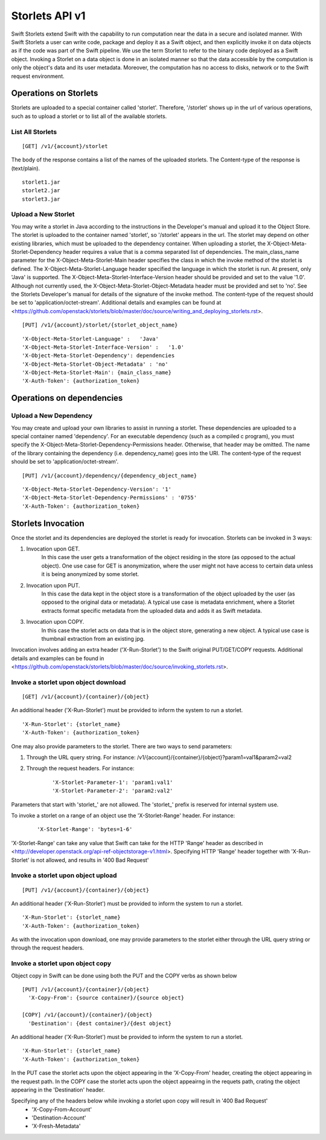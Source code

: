 ===============
Storlets API v1
===============


Swift Storlets extend Swift with the capability to run computation near the data
in a secure and isolated manner.
With Swift Storlets a user can write code, package and deploy it as a Swift object,
and then explicitly invoke it on data objects as if the code was part of the Swift pipeline.
We use the term Storlet to refer to the binary code deployed as a Swift object.
Invoking a Storlet on a data object is done in an isolated manner so that the data
accessible by the computation is only the object's data and its user metadata.
Moreover, the computation has no access to disks, network or to the Swift request environment.

Operations on Storlets
======================

Storlets are uploaded to a special container called 'storlet'.
Therefore, '/storlet' shows up in the url of various operations,
such as to upload a storlet or to list all of the available storlets.

List All Storlets
-----------------

::

 [GET] /v1/{account}/storlet

The body of the response contains a list of the names of the uploaded storlets.
The Content-type of the response is (text/plain).

::

            storlet1.jar
            storlet2.jar
            storlet3.jar


Upload a New Storlet
--------------------

You may write a storlet in Java according to the instructions in the Developer's manual and upload it to the Object Store.
The storlet is uploaded to the container named 'storlet', so '/storlet' appears in the url.
The storlet may depend on other existing libraries, which must be uploaded to the dependency container.
When uploading a storlet,
the X-Object-Meta-Storlet-Dependency header requires a value that is a comma separated list of dependencies.
The main_class_name parameter for the X-Object-Meta-Storlet-Main header specifies the class in which the invoke 
method of the storlet is defined.
The X-Object-Meta-Storlet-Language header specified the language in which the storlet is run.
At present, only 'Java' is supported.
The X-Object-Meta-Storlet-Interface-Version header should be provided and set to the value '1.0'.
Although not currently used, the X-Object-Meta-Storlet-Object-Metadata header must be provided and set to 'no'.
See the Storlets Developer's manual for details of the signature of the invoke method.
The content-type of the request should be set to 'application/octet-stream'.
Additional details and examples can be found at <https://github.com/openstack/storlets/blob/master/doc/source/writing_and_deploying_storlets.rst>.

::

 [PUT] /v1/{account}/storlet/{storlet_object_name}

::

    'X-Object-Meta-Storlet-Language' :   'Java'
    'X-Object-Meta-Storlet-Interface-Version' :   '1.0'
    'X-Object-Meta-Storlet-Dependency': dependencies
    'X-Object-Meta-Storlet-Object-Metadata' : 'no'
    'X-Object-Meta-Storlet-Main': {main_class_name}
    'X-Auth-Token': {authorization_token}




Operations on dependencies
==========================

Upload a New Dependency
-----------------------

You may create and upload your own libraries to assist in running a storlet.
These dependencies are uploaded to a special container named 'dependency'.
For an executable dependency (such as a compiled c program),
you must specify the X-Object-Meta-Storlet-Dependency-Permissions header.
Otherwise, that header may be omitted.
The name of the library containing the dependency (i.e. dependency_name) goes into the URI.
The content-type of the request should be set to 'application/octet-stream'.

::

 [PUT] /v1/{account}/dependency/{dependency_object_name}

::
    
    'X-Object-Meta-Storlet-Dependency-Version': '1'
    'X-Object-Meta-Storlet-Dependency-Permissions' : '0755'
    'X-Auth-Token': {authorization_token}



Storlets Invocation
===================

Once the storlet and its dependencies are deployed the storlet is ready for invocation.
Storlets can be invoked in 3 ways:

#. Invocation upon GET.
	In this case the user gets a transformation of the object residing in the store (as opposed to the actual object).
	One use case for GET is anonymization, where the user might not have access to certain data unless it is
	being anonymized by some storlet.
	
#. Invocation upon PUT.
	In this case the data kept in the object store is a transformation of the object uploaded by the user
	(as opposed to the original data or metadata).
	A typical use case is metadata enrichment, where a Storlet extracts format specific metadata from the uploaded data
	and adds it as Swift metadata.

#. Invocation upon COPY.
        In this case the storlet acts on data that is in the object store, generating a new object. A typical use case is
        thumbnail extraction from an existing jpg.

Invocation involves adding an extra header ('X-Run-Storlet') to the Swift original PUT/GET/COPY requests.
Additional details and examples can be found in <https://github.com/openstack/storlets/blob/master/doc/source/invoking_storlets.rst>.

Invoke a storlet upon object download
-------------------------------------

::

 [GET] /v1/{account}/{container}/{object}

An additional header ('X-Run-Storlet') must be provided to inform the system to run a storlet.

::

    'X-Run-Storlet': {storlet_name}
    'X-Auth-Token': {authorization_token}

One may also provide parameters to the storlet. There are two ways to send parameters:

#. Through the URL query string. For instance: /v1/{account}/{container}/{object}?param1=val1&param2=val2

#. Through the request headers. For instance:

    ::

        'X-Storlet-Parameter-1': 'param1:val1'
        'X-Storlet-Parameter-2': 'param2:val2'

Parameters that start with 'storlet\_' are not allowed. The 'storlet\_' prefix is reserved for internal system use.

To invoke a storlet on a range of an object use the 'X-Storlet-Range' header. For instance:

    ::

        'X-Storlet-Range': 'bytes=1-6'

'X-Storlet-Range' can take any value that Swift can take for the HTTP 'Range' header as described in <http://developer.openstack.org/api-ref-objectstorage-v1.html>.
Specifying HTTP 'Range' header together with 'X-Run-Storlet' is not allowed, and results in '400 Bad Request'

Invoke a storlet upon object upload
-----------------------------------

::

 [PUT] /v1/{account}/{container}/{object}
 
An additional header ('X-Run-Storlet') must be provided to inform the system to run a storlet.

::

    'X-Run-Storlet': {storlet_name}
    'X-Auth-Token': {authorization_token}

As with the invocation upon download, one may provide parameters to the storlet either through the URL query string or through
the request headers.

Invoke a storlet upon object copy
---------------------------------

Object copy in Swift can be done using both the PUT and the COPY verbs as shown below

::

 [PUT] /v1/{account}/{container}/{object}
   'X-Copy-From': {source container}/{source object}

 [COPY] /v1/{account}/{container}/{object}
   'Destination': {dest container}/{dest object}

An additional header ('X-Run-Storlet') must be provided to inform the system to run a storlet.

::

    'X-Run-Storlet': {storlet_name}
    'X-Auth-Token': {authorization_token}

In the PUT case the storlet acts upon the object appearing in the 'X-Copy-From' header, creating the object appearing in the request path.
In the COPY case the storlet acts upon the object appeairng in the requets path, crating the object appearing in the 'Destination' header.

Specifying any of the headers below while invoking a storlet upon copy will result in '400 Bad Request'
 - 'X-Copy-From-Account'
 - 'Destination-Account'
 - 'X-Fresh-Metadata'
